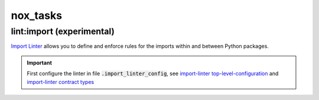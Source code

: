 nox_tasks
=========

lint:import (experimental)
__________________________

`Import Linter <https://import-linter.readthedocs.io/en/stable/readme.html>`_
allows you to define and enforce rules for the imports within and between Python packages.

.. important::

    First configure the linter in file :code:`.import_linter_config`, see
    `import-linter top-level-configuration <https://import-linter.readthedocs.io/en/stable/usage.html#top-level-configuration>`_
    and `import-linter contract types <https://import-linter.readthedocs.io/en/stable/contract_types.html>`_

